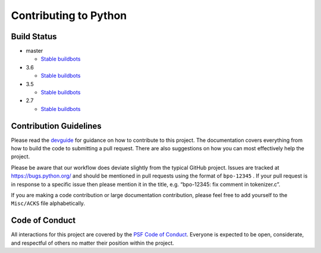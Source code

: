 Contributing to Python
======================

Build Status
------------

- master

  + `Stable buildbots <http://buildbot.python.org/3.x.stable/>`_

- 3.6

  + `Stable buildbots <http://buildbot.python.org/3.6.stable/>`_

- 3.5

  + `Stable buildbots <http://buildbot.python.org/3.5.stable/>`_

- 2.7

  + `Stable buildbots <http://buildbot.python.org/2.7.stable/>`_


Contribution Guidelines
-----------------------
Please read the `devguide <https://cpython-devguide.readthedocs.io/>`_ for
guidance on how to contribute to this project. The documentation covers
everything from how to build the code to submitting a pull request. There are
also suggestions on how you can most effectively help the project.

Please be aware that our workflow does deviate slightly from the typical GitHub
project. Issues are tracked at https://bugs.python.org/ and should be mentioned
in pull requests using the format of ``bpo-12345`` . If your pull request is in
response to a specific issue then please mention it in the title,
e.g. “bpo-12345: fix comment in tokenizer.c”.

If you are making a code contribution or large documentation contribution,
please feel free to add yourself to the ``Misc/ACKS`` file alphabetically.


Code of Conduct
---------------
All interactions for this project are covered by the
`PSF Code of Conduct <https://www.python.org/psf/codeofconduct/>`_. Everyone is
expected to be open, considerate, and respectful of others no matter their
position within the project.
